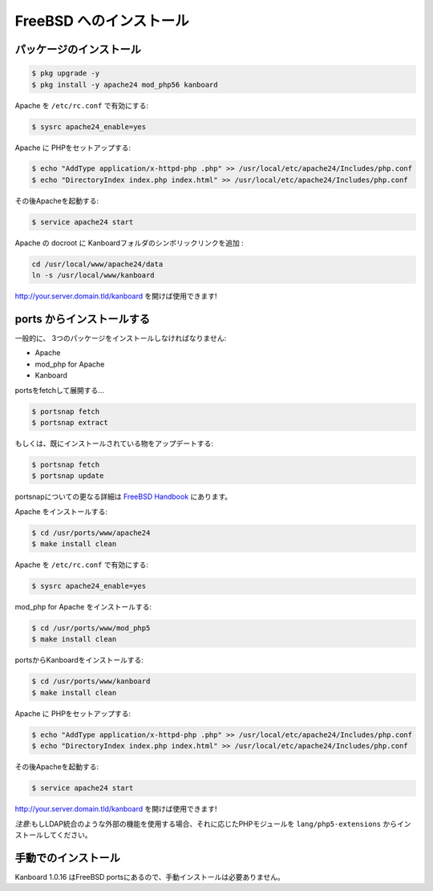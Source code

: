 FreeBSD へのインストール
=======================

パッケージのインストール
--------------------

.. code:: bash

    $ pkg upgrade -y
    $ pkg install -y apache24 mod_php56 kanboard

Apache を ``/etc/rc.conf`` で有効にする:

.. code:: bash

    $ sysrc apache24_enable=yes

Apache に PHPをセットアップする:

.. code:: bash

    $ echo "AddType application/x-httpd-php .php" >> /usr/local/etc/apache24/Includes/php.conf
    $ echo "DirectoryIndex index.php index.html" >> /usr/local/etc/apache24/Includes/php.conf

その後Apacheを起動する:

.. code:: bash

    $ service apache24 start

Apache の docroot に Kanboardフォルダのシンボリックリンクを追加 :

.. code:: bash

    cd /usr/local/www/apache24/data
    ln -s /usr/local/www/kanboard

http://your.server.domain.tld/kanboard を開けば使用できます!

.. 注意::
    もしLDAP統合のような外部の機能を使用する場合、それに応じたPHPモジュールをpkgでインストールしてください。- フォルダのデータへのアクセス権を調整する必要があるかもしれません。

ports からインストールする
---------------------

一般的に、 3つのパッケージをインストールしなければなりません:

-  Apache
-  mod_php for Apache
-  Kanboard

portsをfetchして展開する…

.. code:: bash

    $ portsnap fetch
    $ portsnap extract

もしくは、既にインストールされている物をアップデートする:

.. code:: bash

    $ portsnap fetch
    $ portsnap update

portsnapについての更なる詳細は `FreeBSD Handbook <https://www.freebsd.org/doc/handbook/ports-using.html>`__ にあります。

Apache をインストールする:

.. code:: bash

    $ cd /usr/ports/www/apache24
    $ make install clean

Apache を ``/etc/rc.conf`` で有効にする:

.. code:: bash

    $ sysrc apache24_enable=yes

mod_php for Apache をインストールする:

.. code:: bash

    $ cd /usr/ports/www/mod_php5
    $ make install clean

portsからKanboardをインストールする:

.. code:: bash

    $ cd /usr/ports/www/kanboard
    $ make install clean

Apache に PHPをセットアップする:

.. code:: bash

    $ echo "AddType application/x-httpd-php .php" >> /usr/local/etc/apache24/Includes/php.conf
    $ echo "DirectoryIndex index.php index.html" >> /usr/local/etc/apache24/Includes/php.conf

その後Apacheを起動する:

.. code:: bash

    $ service apache24 start

http://your.server.domain.tld/kanboard を開けば使用できます!

*注意*:もしLDAP統合のような外部の機能を使用する場合、それに応じたPHPモジュールを ``lang/php5-extensions`` からインストールしてください。

手動でのインストール
-------------------

Kanboard 1.0.16 はFreeBSD portsにあるので、手動インストールは必要ありません。

.. 注意:: `bitbucket <https://bitbucket.org/if0/freebsd-kanboard/>`__ でportsがホストされています。
          コメント、フォーク、アップデートの提案はご自由にどうぞ!
